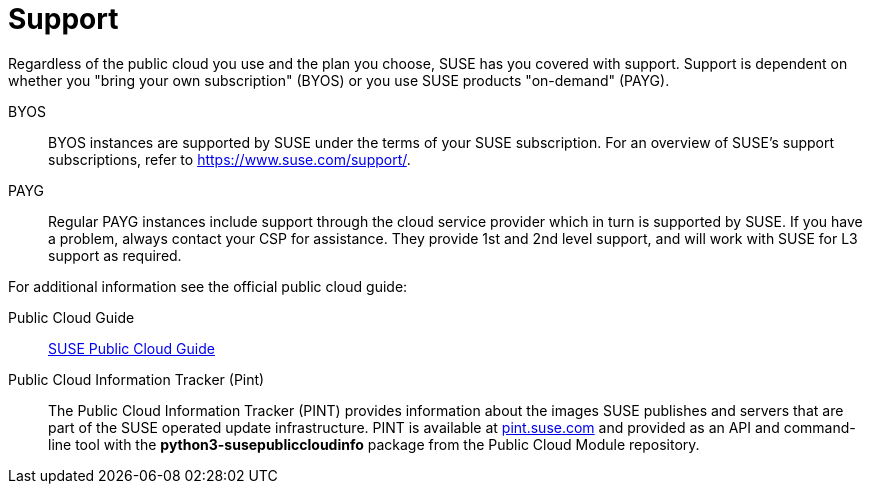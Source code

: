 = Support

Regardless of the public cloud you use and the plan you choose, SUSE has you covered with support. Support is dependent on whether you "bring your own subscription" (BYOS) or you use SUSE products "on-demand" (PAYG). 

BYOS::
BYOS instances are supported by SUSE under the terms of your SUSE subscription. For an overview of SUSE's support subscriptions, refer to https://www.suse.com/support/.

PAYG::
Regular PAYG instances include support through the cloud service provider which in turn is supported by SUSE. If you have a problem, always contact your CSP for assistance. They provide 1st and 2nd level support, and will work with SUSE for L3 support as required.

For additional information see the official public cloud guide:

Public Cloud Guide::
link:https://documentation.suse.com/sle-public-cloud/all/html/public-cloud/pre-example.html[SUSE Public Cloud Guide]

Public Cloud Information Tracker (Pint)::
The Public Cloud Information Tracker (PINT) provides information about the images SUSE publishes and servers that are part of the SUSE operated update infrastructure. PINT is available at link:https://pint.suse.com/[pint.suse.com]  and provided as an API and command-line tool with the **python3-susepubliccloudinfo** package from the Public Cloud Module repository.